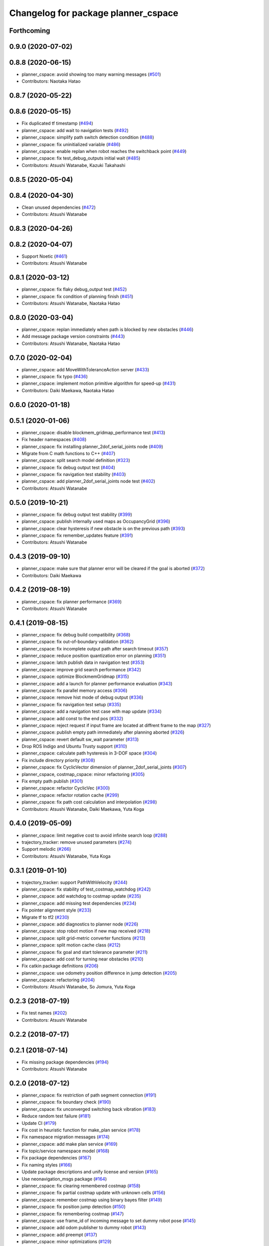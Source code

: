 ^^^^^^^^^^^^^^^^^^^^^^^^^^^^^^^^^^^^
Changelog for package planner_cspace
^^^^^^^^^^^^^^^^^^^^^^^^^^^^^^^^^^^^

Forthcoming
-----------

0.9.0 (2020-07-02)
------------------

0.8.8 (2020-06-15)
------------------
* planner_cspace: avoid showing too many warning messages (`#501 <https://github.com/at-wat/neonavigation/issues/501>`_)
* Contributors: Naotaka Hatao

0.8.7 (2020-05-22)
------------------

0.8.6 (2020-05-15)
------------------
* Fix duplicated tf timestamp (`#494 <https://github.com/at-wat/neonavigation/issues/494>`_)
* planner_cspace: add wait to navigation tests (`#492 <https://github.com/at-wat/neonavigation/issues/492>`_)
* planner_cspace: simplify path switch detection condition (`#488 <https://github.com/at-wat/neonavigation/issues/488>`_)
* planner_cspace: fix uninitialized variable (`#486 <https://github.com/at-wat/neonavigation/issues/486>`_)
* planner_cspace: enable replan when robot reaches the switchback point (`#449 <https://github.com/at-wat/neonavigation/issues/449>`_)
* planner_cspace: fix test_debug_outputs initial wait (`#485 <https://github.com/at-wat/neonavigation/issues/485>`_)
* Contributors: Atsushi Watanabe, Kazuki Takahashi

0.8.5 (2020-05-04)
------------------

0.8.4 (2020-04-30)
------------------
* Clean unused dependencies (`#472 <https://github.com/at-wat/neonavigation/issues/472>`_)
* Contributors: Atsushi Watanabe

0.8.3 (2020-04-26)
------------------

0.8.2 (2020-04-07)
------------------
* Support Noetic (`#461 <https://github.com/at-wat/neonavigation/issues/461>`_)
* Contributors: Atsushi Watanabe

0.8.1 (2020-03-12)
------------------
* planner_cspace: fix flaky debug_output test (`#452 <https://github.com/at-wat/neonavigation/issues/452>`_)
* planner_cspace: fix condition of planning finish (`#451 <https://github.com/at-wat/neonavigation/issues/451>`_)
* Contributors: Atsushi Watanabe, Naotaka Hatao

0.8.0 (2020-03-04)
------------------
* planner_cspace: replan immediately when path is blocked by new obstacles (`#446 <https://github.com/at-wat/neonavigation/issues/446>`_)
* Add message package version constraints (`#443 <https://github.com/at-wat/neonavigation/issues/443>`_)
* Contributors: Atsushi Watanabe, Naotaka Hatao

0.7.0 (2020-02-04)
------------------
* planner_cspace: add MoveWithToleranceAction server (`#433 <https://github.com/at-wat/neonavigation/issues/433>`_)
* planner_cspace: fix typo (`#436 <https://github.com/at-wat/neonavigation/issues/436>`_)
* planner_cspace: implement motion primitive algorithm for speed-up (`#431 <https://github.com/at-wat/neonavigation/issues/431>`_)
* Contributors: Daiki Maekawa, Naotaka Hatao

0.6.0 (2020-01-18)
------------------

0.5.1 (2020-01-06)
------------------
* planner_cspace: disable blockmem_gridmap_performance test (`#413 <https://github.com/at-wat/neonavigation/issues/413>`_)
* Fix header namespaces (`#408 <https://github.com/at-wat/neonavigation/issues/408>`_)
* planner_cspace: fix installing planner_2dof_serial_joints node (`#409 <https://github.com/at-wat/neonavigation/issues/409>`_)
* Migrate from C math functions to C++ (`#407 <https://github.com/at-wat/neonavigation/issues/407>`_)
* planner_cspace: split search model definition (`#323 <https://github.com/at-wat/neonavigation/issues/323>`_)
* planner_cspace: fix debug output test (`#404 <https://github.com/at-wat/neonavigation/issues/404>`_)
* planner_cspace: fix navigation test stability (`#403 <https://github.com/at-wat/neonavigation/issues/403>`_)
* planner_cspace: add planner_2dof_serial_joints node test (`#402 <https://github.com/at-wat/neonavigation/issues/402>`_)
* Contributors: Atsushi Watanabe

0.5.0 (2019-10-21)
------------------
* planner_cspace: fix debug output test stability (`#399 <https://github.com/at-wat/neonavigation/issues/399>`_)
* planner_cspace: publish internally used maps as OccupancyGrid (`#396 <https://github.com/at-wat/neonavigation/issues/396>`_)
* planner_cspace: clear hysteresis if new obstacle is on the previous path (`#393 <https://github.com/at-wat/neonavigation/issues/393>`_)
* planner_cspace: fix remember_updates feature (`#391 <https://github.com/at-wat/neonavigation/issues/391>`_)
* Contributors: Atsushi Watanabe

0.4.3 (2019-09-10)
------------------
* planner_cspace: make sure that planner error will be cleared if the goal is aborted (`#372 <https://github.com/at-wat/neonavigation/issues/372>`_)
* Contributors: Daiki Maekawa

0.4.2 (2019-08-19)
------------------
* planner_cspace: fix planner performance (`#369 <https://github.com/at-wat/neonavigation/issues/369>`_)
* Contributors: Atsushi Watanabe

0.4.1 (2019-08-15)
------------------
* planner_cspace: fix debug build compatibility (`#368 <https://github.com/at-wat/neonavigation/issues/368>`_)
* planner_cspace: fix out-of-boundary validation (`#362 <https://github.com/at-wat/neonavigation/issues/362>`_)
* planner_cspace: fix incomplete output path after search timeout (`#357 <https://github.com/at-wat/neonavigation/issues/357>`_)
* planner_cspace: reduce position quantization error on planning (`#351 <https://github.com/at-wat/neonavigation/issues/351>`_)
* planner_cspace: latch publish data in navigation test (`#353 <https://github.com/at-wat/neonavigation/issues/353>`_)
* planner_cspace: improve grid search performance (`#342 <https://github.com/at-wat/neonavigation/issues/342>`_)
* planner_cspace: optimize BlockmemGridmap (`#315 <https://github.com/at-wat/neonavigation/issues/315>`_)
* planner_cspace: add a launch for planner performance evaluation (`#343 <https://github.com/at-wat/neonavigation/issues/343>`_)
* planner_cspace: fix parallel memory access (`#306 <https://github.com/at-wat/neonavigation/issues/306>`_)
* planner_cspace: remove hist mode of debug output (`#336 <https://github.com/at-wat/neonavigation/issues/336>`_)
* planner_cspace: fix navigation test setup (`#335 <https://github.com/at-wat/neonavigation/issues/335>`_)
* planner_cspace: add a navigation test case with map update (`#334 <https://github.com/at-wat/neonavigation/issues/334>`_)
* planner_cspace: add const to the end pos (`#332 <https://github.com/at-wat/neonavigation/issues/332>`_)
* planner_cspace: reject request if input frame are located at diffrent frame to the map (`#327 <https://github.com/at-wat/neonavigation/issues/327>`_)
* planner_cspace: publish empty path immediately after planning aborted (`#326 <https://github.com/at-wat/neonavigation/issues/326>`_)
* planner_cspace: revert default sw_wait parameter (`#313 <https://github.com/at-wat/neonavigation/issues/313>`_)
* Drop ROS Indigo and Ubuntu Trusty support (`#310 <https://github.com/at-wat/neonavigation/issues/310>`_)
* planner_cspace: calculate path hysteresis in 3-DOF space (`#304 <https://github.com/at-wat/neonavigation/issues/304>`_)
* Fix include directory priority (`#308 <https://github.com/at-wat/neonavigation/issues/308>`_)
* planner_cspace: fix CyclicVector dimension of planner_2dof_serial_joints (`#307 <https://github.com/at-wat/neonavigation/issues/307>`_)
* planner_cspace, costmap_cspace: minor refactoring (`#305 <https://github.com/at-wat/neonavigation/issues/305>`_)
* Fix empty path publish (`#301 <https://github.com/at-wat/neonavigation/issues/301>`_)
* planner_cspace: refactor CyclicVec (`#300 <https://github.com/at-wat/neonavigation/issues/300>`_)
* planner_cspace: refactor rotation cache (`#299 <https://github.com/at-wat/neonavigation/issues/299>`_)
* planner_cspace: fix path cost calculation and interpolation (`#298 <https://github.com/at-wat/neonavigation/issues/298>`_)
* Contributors: Atsushi Watanabe, Daiki Maekawa, Yuta Koga

0.4.0 (2019-05-09)
------------------
* planner_cspace: limit negative cost to avoid infinite search loop (`#288 <https://github.com/at-wat/neonavigation/issues/288>`_)
* trajectory_tracker: remove unused parameters (`#274 <https://github.com/at-wat/neonavigation/issues/274>`_)
* Support melodic (`#266 <https://github.com/at-wat/neonavigation/issues/266>`_)
* Contributors: Atsushi Watanabe, Yuta Koga

0.3.1 (2019-01-10)
------------------
* trajectory_tracker: support PathWithVelocity (`#244 <https://github.com/at-wat/neonavigation/issues/244>`_)
* planner_cspace: fix stability of test_costmap_watchdog (`#242 <https://github.com/at-wat/neonavigation/issues/242>`_)
* planner_cspace: add watchdog to costmap update (`#235 <https://github.com/at-wat/neonavigation/issues/235>`_)
* planner_cspace: add missing test dependencies (`#234 <https://github.com/at-wat/neonavigation/issues/234>`_)
* Fix pointer alignment style (`#233 <https://github.com/at-wat/neonavigation/issues/233>`_)
* Migrate tf to tf2 (`#230 <https://github.com/at-wat/neonavigation/issues/230>`_)
* planner_cspace: add diagnostics to planner node (`#226 <https://github.com/at-wat/neonavigation/issues/226>`_)
* planner_cspace: stop robot motion if new map received (`#218 <https://github.com/at-wat/neonavigation/issues/218>`_)
* planner_cspace: split grid-metric converter functions (`#213 <https://github.com/at-wat/neonavigation/issues/213>`_)
* planner_cspace: split motion cache class (`#212 <https://github.com/at-wat/neonavigation/issues/212>`_)
* planner_cspace: fix goal and start tolerance parameter (`#211 <https://github.com/at-wat/neonavigation/issues/211>`_)
* planner_cspace: add cost for turning near obstacles (`#210 <https://github.com/at-wat/neonavigation/issues/210>`_)
* Fix catkin package definitions (`#206 <https://github.com/at-wat/neonavigation/issues/206>`_)
* planner_cspace: use odometry position difference in jump detection (`#205 <https://github.com/at-wat/neonavigation/issues/205>`_)
* planner_cspace: refactoring (`#204 <https://github.com/at-wat/neonavigation/issues/204>`_)
* Contributors: Atsushi Watanabe, So Jomura, Yuta Koga

0.2.3 (2018-07-19)
------------------
* Fix test names (`#202 <https://github.com/at-wat/neonavigation/issues/202>`_)
* Contributors: Atsushi Watanabe

0.2.2 (2018-07-17)
------------------

0.2.1 (2018-07-14)
------------------
* Fix missing package dependencies (`#194 <https://github.com/at-wat/neonavigation/issues/194>`_)
* Contributors: Atsushi Watanabe

0.2.0 (2018-07-12)
------------------
* planner_cspace: fix restriction of path segment connection (`#191 <https://github.com/at-wat/neonavigation/issues/191>`_)
* planner_cspace: fix boundary check (`#190 <https://github.com/at-wat/neonavigation/issues/190>`_)
* planner_cspace: fix unconverged switching back vibration (`#183 <https://github.com/at-wat/neonavigation/issues/183>`_)
* Reduce random test failure (`#181 <https://github.com/at-wat/neonavigation/issues/181>`_)
* Update CI (`#179 <https://github.com/at-wat/neonavigation/issues/179>`_)
* Fix cost in heuristic function for make_plan service (`#178 <https://github.com/at-wat/neonavigation/issues/178>`_)
* Fix namespace migration messages (`#174 <https://github.com/at-wat/neonavigation/issues/174>`_)
* planner_cspace: add make plan service (`#169 <https://github.com/at-wat/neonavigation/issues/169>`_)
* Fix topic/service namespace model (`#168 <https://github.com/at-wat/neonavigation/issues/168>`_)
* Fix package dependencies (`#167 <https://github.com/at-wat/neonavigation/issues/167>`_)
* Fix naming styles (`#166 <https://github.com/at-wat/neonavigation/issues/166>`_)
* Update package descriptions and unify license and version (`#165 <https://github.com/at-wat/neonavigation/issues/165>`_)
* Use neonavigation_msgs package (`#164 <https://github.com/at-wat/neonavigation/issues/164>`_)
* planner_cspace: fix clearing remembered costmap (`#158 <https://github.com/at-wat/neonavigation/issues/158>`_)
* planner_cspace: fix partial costmap update with unknown cells (`#156 <https://github.com/at-wat/neonavigation/issues/156>`_)
* planner_cspace: remember costmap using binary bayes filter (`#149 <https://github.com/at-wat/neonavigation/issues/149>`_)
* planner_cspace: fix position jump detection (`#150 <https://github.com/at-wat/neonavigation/issues/150>`_)
* planner_cspace: fix remembering costmap (`#147 <https://github.com/at-wat/neonavigation/issues/147>`_)
* planner_cspace: use frame_id of incoming message to set dummy robot pose (`#145 <https://github.com/at-wat/neonavigation/issues/145>`_)
* planner_cspace: add odom publisher to dummy robot (`#143 <https://github.com/at-wat/neonavigation/issues/143>`_)
* planner_cspace: add preempt (`#137 <https://github.com/at-wat/neonavigation/issues/137>`_)
* planner_cspace: minor optimizations (`#129 <https://github.com/at-wat/neonavigation/issues/129>`_)
* planner_cspace: disable performance test by default (`#127 <https://github.com/at-wat/neonavigation/issues/127>`_)
* planner_cspace: support parallel distance map search (`#125 <https://github.com/at-wat/neonavigation/issues/125>`_)
* planner_cspace: support parallel aster search (`#118 <https://github.com/at-wat/neonavigation/issues/118>`_)
* Add abort (`#116 <https://github.com/at-wat/neonavigation/issues/116>`_)
* planner_cspace: increase navigation test time limit (`#98 <https://github.com/at-wat/neonavigation/issues/98>`_)
* planner_cspace: validate goal position. (`#90 <https://github.com/at-wat/neonavigation/issues/90>`_)
* Suppress compile warnings and test with -Werror. (`#82 <https://github.com/at-wat/neonavigation/issues/82>`_)
* Fix header of empty path. (`#79 <https://github.com/at-wat/neonavigation/issues/79>`_)
* planner_cspace: cache motion interpolation. (`#75 <https://github.com/at-wat/neonavigation/issues/75>`_)
* planner_cspace: add planning performance test. (`#74 <https://github.com/at-wat/neonavigation/issues/74>`_)
* planner_cspace: add navigation integration test. (`#73 <https://github.com/at-wat/neonavigation/issues/73>`_)
* planner_cspace: add test for cyclic_vec. (`#72 <https://github.com/at-wat/neonavigation/issues/72>`_)
* planner_cspace: fix naming styles in blockmem_gridmap. (`#69 <https://github.com/at-wat/neonavigation/issues/69>`_)
* planner_cspace: add test for blockmem_gridmap. (`#70 <https://github.com/at-wat/neonavigation/issues/70>`_)
* planner_cspace: install patrol actionlib client. (`#64 <https://github.com/at-wat/neonavigation/issues/64>`_)
* planner_cspace: initialize dummy robot status. (`#62 <https://github.com/at-wat/neonavigation/issues/62>`_)
* planner_cspace: add simple action client for robot patrol. (`#61 <https://github.com/at-wat/neonavigation/issues/61>`_)
* planner_cspace: add missing dependency to boost::chrono. (`#60 <https://github.com/at-wat/neonavigation/issues/60>`_)
* planner_cspace: add actionlib support. (`#58 <https://github.com/at-wat/neonavigation/issues/58>`_)
* neonavigation_launch, planner_cspace: add simple simulator. (`#59 <https://github.com/at-wat/neonavigation/issues/59>`_)
* planner_space: fix naming styles. (`#57 <https://github.com/at-wat/neonavigation/issues/57>`_)
* planner_cspace: refactor separating classes. (`#55 <https://github.com/at-wat/neonavigation/issues/55>`_)
* planner_cspace: fix distance map init timing. (`#53 <https://github.com/at-wat/neonavigation/issues/53>`_)
* Remove dummy dep to system_lib. (`#51 <https://github.com/at-wat/neonavigation/issues/51>`_)
* Support package install. (`#45 <https://github.com/at-wat/neonavigation/issues/45>`_)
* Fix coding styles. (`#39 <https://github.com/at-wat/neonavigation/issues/39>`_)
* planner_cspace: fixes ignore range handling (`#28 <https://github.com/at-wat/neonavigation/issues/28>`_)
* planner_cspace: fixes memory leak on remembered costmap (`#27 <https://github.com/at-wat/neonavigation/issues/27>`_)
* planner_cspace: adds service to forget remembered costmap (`#26 <https://github.com/at-wat/neonavigation/issues/26>`_)
* planner_cspace: fixes logic of remember_update parameter (`#25 <https://github.com/at-wat/neonavigation/issues/25>`_)
* planner_cspace: fixes wrong direction of path end (`#24 <https://github.com/at-wat/neonavigation/issues/24>`_)
* planner_cspace: fixes straight motion discriminant (`#23 <https://github.com/at-wat/neonavigation/issues/23>`_)
* adds READMEs (`#11 <https://github.com/at-wat/neonavigation/issues/11>`_)
* costmap_cspace, planner_cspace: fixes pkg dependencies
* planner_cspace: adds planner for 2dof serial joints (`#6 <https://github.com/at-wat/neonavigation/issues/6>`_)
* planner_cspace: uses template to specify dimension
* changes planner and costmap package names with a postfix _cspace
* Contributors: Atsushi Watanabe, Yuta Koga, Yutaka Takaoka
